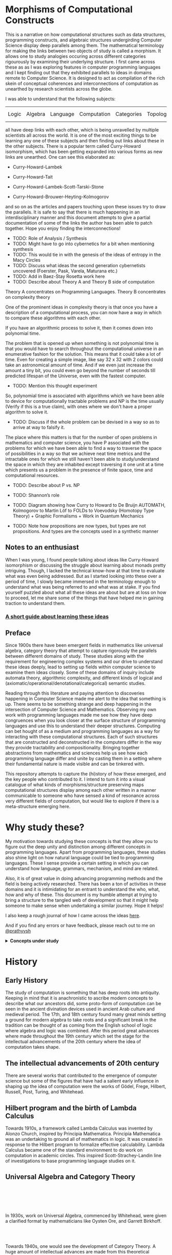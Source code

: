 * Morphisms of Computational Constructs


This is a narrative on how computational structures such as data structures, programming constructs, and algebraic structures undergirding Computer Science display deep parallels among them. The mathematical terminology for making the links between two objects of study is called a morphism. It allows one to study analogies occuring across different categories rigourously by examining their underlying structure. I first came across these as as I was exploring features in computer programming languages and I kept finding out that they exhibited parallels to ideas in domains remote to Computer Science. It is designed to act as compilation of the rich skein of conceptual coherences and interconnections of computation as unearthed by research scientists across the globe.

I was able to understand that the following subjects:

| Logic | Algebra | Language | Computation | Categories | Topology/Spaces | Quantum Mechanics |

all have deep links with each other, which is being unravelled by multiple scientists all across the world. It is one of the most exciting things to be learning any one of these subjects and then finding out links about these in the other subjects. There is a popular term called Curry-Howard isomorphism, which has been getting expanded into various forms as new links are unearthed. One can see this elaborated as:

- Curry-Howard-Lambek

- Curry-Howard-Tait

- Curry-Howard-Lambek-Scott-Tarski-Stone

- Curry-Howard-Brouwer-Heyting-Kolmogorov

and so on as the articles and papers touching upon these issues try to draw the parallels. It is safe to say that there is much happening in an interdisciplinary manner and this document attempts to give a partial documentation of some of the links the author has been able to patch together. Hope you enjoy finding the interconnections!

- TODO: Role of Analysis / Synthesis
- TODO: Might have to go into cybernetics for a bit when mentioning synthesis
- TODO: This would tie in with the genesis of the ideas of entropy in the Macy Circles
- TODO: Discuss what ideas the second generation cybernetists uncovered (Foerster, Pask, Varela, Maturana etc.)
- TODO: Add in Baez-Stay Rosetta work here
- TODO: Describe about Theory A and Theory B side of computation

Theory A concentrates on Programming Languages. Theory B concentrates on complexity theory

One of the prominent ideas in complexity theory is that once you have a description of a computational process, you can now have a way in which to compare these algorithms with each other.

If you have an algorithmic process to solve it, then it comes down into polynomial time.

The problem that is opened up when something is not polynomial time is that you would have to search throughout the computational universe in an enumerative fashion for the solution. This means that it could take a lot of time. Even for creating a simple image, like say 32 x 32 with 2 colors could take an astronomical amount of time. And if we even just increase the amount a tiny bit, you could even go beyond the number of seconds till predicted lifespan of the Universe, even with the fastest computer.

- TODO: Mention this thought experiment

So, polynomial time is associated with algorithms which we have been able to device for computationally tractable problems and NP is the time usually (Verify if this is a true claim), with ones where we don't have a proper algorithm to solve it.

- TODO: Discuss if the whole problem can be devised in a way so as to arrive at way to falsify it.

The place where this matters is that for the number of open problems in mathematics and computer science, you have P associated with the problems for which we have been able to find a way to traverse the space of possibilities in a way so that we achieve neat time metrics and the intractable ones for which we still haven't been able to study/understand the space in which they are inhabited except traversing it one unit at a time which presents us a problem in the presence of finite space, time and computational resources.

- TODO: Describe about P vs. NP
- TODO: Shannon’s role
- TODO: Diagram showing how Curry to Howard to De Bruijn AUTOMATH, Kolmogorov to Martin Löf to FOLDs to Voevodsky (Homotopy Type Theory) + Graphic Formalisms + Work in Quantum Mechanics

- TODO: Note how propositions are now types, but types are not propositions. And types are the concepts used in a synthetic manner

** Notes to an enthusiast

When I was young, I found people talking about ideas like Curry-Howard isomorphism or discussing the struggle about learning about monads pretty intriguing. Though, I lacked the technical know-how at that time to evaluate what was even being addressed. But as I started looking into these over a period of time, I slowly became immersed in the terminology enough to understand what was being referred to and what was at stake. If you find yourself puzzled about what all these ideas are about but are at loss on how to proceed, let me share some of the things that have helped me in gaining traction to understand them.

*** [[./how-to-learn.org][A short guide about learning these ideas]]

** Preface

Since 1900s there have been emergent fields in mathematics like universal algebra, category theory that attempt to capture rigorously the parallels between different domains of study. These studies along with the requirement for engineering complex systems and our drive to understand these ideas deeply, lead to setting up fields within computer science to examine them ideas closely. Some of these domains of inquiry include automata theory, algorithmic complexity, and different kinds of logical and (axiomatic/operational/denotational/categorical) semantic studies.

Reading through this literature and paying attention to discoveries happening in Computer Science made me alert to the idea that something is up. There seems to be something strange and deep happening in the intersection of Computer Science and Mathematics. Observing my own work with programming languages made me see how they have deep congruences when you look closer at the surface structure of programming languages and use this to understand their deeper structures. Computing can bet hought of as a medium and programming languages as a way for interacting with these computational structures. Each of such structures that are constructed and deconstructed in the computers differ in the way they provide tractability and compositionality. Bringing together abstractions from mathematics and sciences help us see how each programming language differ and unite by casting them in a setting where their fundamental nature is made visible and can be tinkered with.

This repository attempts to capture the (hi)story of how these emerged, and the key people who contributed to it. I intend to turn it into a visual catalogue of what kinds of morphisms/structure preserving maps computational structures display among each other written in a manner communicable to someone who have sensed a kind of resonance across very different fields of computation, but would like to explore if there is a meta-structure emerging here.

* Why study these?

My motivation towards studying these concepts is that they allow you to figure out the deep unity and distinction among different concepts in programming languages. Apart from programming languages, these studies also shine light on how natural language could be tied to programming languages. These I sense provide a certain setting in which you can understand how language, grammars, mechanism, and mind are related.

Also, it is of great value in doing advancing programming methods and the field is being actively researched. There has been a ton of activities in these domains and it is intimidating for an entrant to understand the who, what, how and why of these. This document is my humble attempt at trying to bring a structure to the tangled web of development so that it might help someone to make sense when undertaking a similar journey. Hope it helps!

I also keep a rough journal of how I came across the ideas [[./journal.org][here]].

And if you find any errors or have feedback, please reach out to me on [[https://twitter.com/prathyvsh][@prathyvsh]]

#+BEGIN_HTML
<details>
<summary><strong>Concepts under study</strong></summary>
#+END_HTML

- Fixed Point: Fixed points can be thought of as the state when an input to a function returns itself as the output.
This is an important idea in computation as fixed points can be thought of as modelling loops and recursion.

- Continuations: Continuations can be thought of as a construct that carries with it the context that need to be evaluated.

- Lazy Evaluation / Non-strictness: Lazy evaluation also known as non-strictness, delays the evaluation of a program and lets a user derive the values on demand.

- Actors: Actors are models of concurrency devised by Hewitt. He found the aspect of lack of time in Lambda Calculus a setback and sought to amend it with his model.

- Closures: Closures are contexts of function execution stored for computational purposes

- Automata Theory

- Algebraic Effects: Algebraic Effects allow one to build up composable continuations.

- Monads: Originally deriving from abstract algebra, where they are structures that are endofunctors with two natural transformations. Monads when used in the programming context can be thought of as a way to bring in infrastructure needed for composing functions together.

- Montague Quantification: Montague considered programming language and natural languages as being united with a universal grammar. His idea of quantification is thought to be parallel to continuations in programming languages.

- Generators/Iterators: Constructs that allows one to control the looping behaviour of a program

- ACP

- Pi Calculus / Calculus of Communicating Systems

- Full Abstraction

- Bisimulation

- Communicating Sequential Processes

- Combinatory Logic

- Lambda Calculus

- Homotopy Type Theory

- Constructive Mathematics

- Ludics

- Linear Logic

- Geometry of Interaction

- Transcendental Syntax

- Game Semantics

- Domain Theory

- *Algebraic Structures*

[[./img/birkhoff-universal-algebra.png]]

Magmas, Semigroup, Quasigroup, Loop, Monoid, Monad, Group, Abelian Groups, Ring, Fields, Lattice, Modules, Filters, Ideals, Groupoid, Setoid, Trees, Lists, Units

Algebraic structures are studied under universal/abstract algebra with each species sharing a different structural property. They can be thought of as sharing a set with certain operations that gives them a particular nature.

They have deep connections with computation as most of the structures that we deal with in computer science belongs to the algebraic species studied by mathematicians.

- Data and Co-Data

- Algebras and Co-Algebras

- Initial and Final Algebras

- Morphisms

- Recursion Schemes

- Covariance and Contravariance

- Monotonicity

#+BEGIN_HTML
</details>
#+END_HTML

* History

** Early History

The study of computation is something that has deep roots into antiquity. Keeping in mind that it is anachronistic to ascribe modern concepts to describe what our ancestors did, some proto-form of computation can be seen in the ancient divination devices used in ancient Arab culture and medieval period. The 17th, and 18th century found many great minds setting a ground for modern algebra to take roots and a significant break in the tradition can be thought of as coming from the English school of logic where algebra and logic was combined. After this period great advances where made throughout the 19th century which set the stage for the intellectual advancements of the 20th century where the idea of computation takes shape.

** The intellectual advancements of 20th century

There are several works that contributed to the emergence of computer science but some of the figures that have had a salient early influence in shaping up the idea of computation were the works of Gödel, Frege, Hilbert, Russell, Post, Turing, and Whitehead.

** Hilbert program and the birth of Lambda Calculus

Towards 1910s, a framework called Lambda Calculus was invented by Alonzo Church, inspired by Principia Mathematica. Principia Mathematica was an undertaking to ground all of mathematics in logic. It was created in response to the Hilbert program to formalize effective calculability. Lambda Calculus became one of the standard environment to do work on computation in academic circles. This inspired Scott-Strachey-Landin line of investigations to base programming language studies on it.

** Universal Algebra and Category Theory

#+BEGIN_HTML
<img align="left" src="./img/garrett-birkhoff.png" alt="Samuel Eilenberg" />
<img align="left" src="./img/øysten-ore.png" alt="Samuel Eilenberg" />
<br/>
<br/>
<br/>
<br/>
#+END_HTML

In 1930s, work on Universal Algebra, commenced by Whitehead, were given a clarified format by mathematicians like Oysten Ore, and Garrett Birkhoff.


#+BEGIN_HTML
<br/>
<br/>
<img align="right" src="./img/saunders-maclane.png" alt="Saunders Mac Lane" />
<img align="right" src="./img/samuel-eilenberg.png" alt="Samuel Eilenberg" />
#+END_HTML

Towards 1940s, one would see the development of Category Theory. A huge amount of intellectual advances are made from this theoretical vantage point that would contribute towards studying the morphisms between different theoretical models.

** Work post 1950s

#+BEGIN_HTML
<img align="left" src="/img/roger-godement.png" alt="Roger Godement" />
#+END_HTML

Lattice Theory, Universal Algebra, Algebraic Topology, and Category Theory became fields with intense investigation into the mathematical structure. It is during this period of intense activity that Godemont invented monads under the name “standard construction” in his work [[https://amzn.to/2ZP167s][Théorie des faisceaux (Theory of Sheaves) (1958)]].

#+BEGIN_HTML
<br/>
<br/>
<br/>
<img align="right" src="/img/christopher-strachey.png" alt="Christopher Strachey" />
<img align="right" src="/img/dana-scott.png" alt="Dana Scott" />
<img align="right" src="/img/peter-landin.png" alt="Peter Landin" />
#+END_HTML

John McCarthy was one of the first persons to attempt to give a mathematical basis for programming. In his paper Towards a mathematical science of computation (1961), he discussed the then three current directions of numerical analysis, complxity theory and automata theory as inadequate to give a firm footing to software engineering as practiced in the day and attempted to give his ideas on building a firm foundation.

- TODO: Add in image of John McCarthy

Three approaches to programming language semantics emerged in the 1960s. Mathematical semantics attempted to act as a metalanguage to talk about the programs, their structures, and data handled by them. This in turn would also act as a precise way to provide specification for compilers.

** Operational Semantics
The operational approach took the compiler itself to constitute a definition of the semantics of the language.

** Denotational Semantics

** Deductive Approach
Pioneered by R. W. Floyd in 1967, it linked logical statements to the steps of the program thereby specifying its behaviour as well as providing a means of verifying the program.

They used it to understand different programming language constructs popular at the time. Landin came up with operational semantics and Scott/Strachey with denotational semantics that modelled programming languages by mapping them to mathematical models.

Using these formalizations, one can start to reason about what different constructs in programming language mean (operation wise / structure preserving mapping wise) and conduct studies on them for discovering their properties and complexity parameters.

In “Toward a Formal Semantics” Strachey distinguished between L-values and R-values. The computer’s memory was seen as a finite set of objects, which is well ordered in some way by a mapping that assigns each of them a name, their L-value. And also, each object is a binary array which may be seen as the R-value. A computer program can thus be seen as a mapping from a set of values and names to another set of values and names.

Scott set the stage for the work of semantics with his paper: [[https://www.cs.ox.ac.uk/files/3222/PRG02.pdf][Outline of a Mathematical Theory of Computation]]

Scott’s work resulted in domain theory where lambda calculus was interpreted as modelling [[https://epubs.siam.org/doi/abs/10.1137/0205037?journalCode=smjcat][continuous lattices]].

** Domain Theory
- TODO: Understand how CPO figures in here.

Domain theory resulted from the attempt of Dana Scott to supply Lambda Calculus with a model.

He arrived at this by using a particular kind of partial orders (directed acyclic graphs) called lattices.

Within this theory, we are trying to construct a model or a type of space (decide which), where you can give an
interpretation for the lambda term morphisms. That is, Lambda Calculus, on composition takes one lambda term as an input
and generates another by way of evaluations. Domain Theory tries to give it a model theoretic interpretation.

- TODO: Rewrite the above paragraph once you achieve more clarity.

A semi-lattice is a structure in which each pair of elements either have a common ancestor or a common descendant. A complete lattice is a structure which has both.
If you think about these structures as sort of rivers that originate from a common point and then finally culminate in a common end point, that would be a somewhat close metaphor.

The central idea with a complete lattice is that for any pair of elements, you would be able to find both a common ancestor node upstream and a common descendant node downstream..

- TODO: Add an illustrated image of a lattice here.

Scott identified continuous partial orders as the domain he want to work with and equipped it with a bottom type, which stood for undefined values. This undefined value, enables one to represent the computations which are partial: that is, once that have not terminated or has a value, like 1 divided by 0.

Domains are structures which are characterized as directed-complete partially ordered sets.

*** Supremum/Meet/Upper Bound and Infimum/Join/Lower Bound
To get an idea of what joins and meets are:

Say we have 3 elements with some information in them.
Joins roughly correspond to the smallest element which contains all the information present in the three nodes
Meets roughly correspond to the largest element such that every element contains more information than the 3 elements.

If you think in set theoretic terms, they correspond to the intersection and union operations.

- TODO: I think there’s something to be talked about distributivity here on how it impinges on the nature of information.

Directed set is a partial order which doesn't necessarily have a supremum/meet. Think of a total order (which also makes it a partial order) which doesn't have a top element such as the natural numbers.  Here, there’s no top element, which makes it a directed set. But if we equip it with an top element, we now have a partial order that is completed.

By having a supremum for any two elements, we are having a system in which there’s a third one encapsulating the information content of both of them.

Any finite poset fulfills the supremum property, but there may be interesting cases when you move to infinite domains.

The next property needed is continuity. Besides, the ordering >=, there’s a >> which corresponds to approximation. x approximates y iff for all directed sets A, where supremum(A) >= y, there’s a z in A such that z >= x. An element that approximates itself is compact.

A continuous directed-complete partial order is one where for all points, the supremum approximates it.

These dcpos are also equipped with a ⊥ element which is at the bottom of every element. Which makes it a pointed set. So, domains are continuous dcpops that is, continuous direct-completed partially ordered pointed set, where ⊥ is the basepoint.

- TODO: Clarify, what it means for a supremum to approximate it.

This is a [[https://www.lesswrong.com/posts/4C4jha5SdReWgg7dF/a-brief-intro-to-domain-theory][nice post]] to get an understanding of some of the basics.

** Work in automata theory

Inspired by Stephen Kleene’s characterization of events in Warren McCullough and Walter Pitts paper (that birthed the model of neural networks), Michael Rabin and Dana Scott showed that finite automata defined in the manner of Moore machines accepted a regular language (which algebraically correspond to free semigroups).

There was a flurry of work in understanding how control flow constructs work post 1960s which is documented in the work of John Reynolds (See Resources section). There ensued work on denotational models of effectful (state, control flow, I/O) and non-deterministic (concurrency/parallelism) languages.

This rise in complexity and clarity would lead to the use of topological/metric spaces to be brought to bear on studying computational structures.

#+BEGIN_HTML
<img align="left" src="/img/john-reynolds.png" alt="John Reynolds" />
#+END_HTML

In Definitional Interpreters for Higher Order Programming Languages (1972), John Reynolds brings out the relationship between Lambda Calculus, SECD, Morris-Wadsworth method and his own definition for GEDANKEN.
This work introduces the idea of defunctionalization: A method of converting a language with higher order functions into first order data structures.

Defunctionalization allows to treat programming languages as algebraic structures. In this sense, they are related to F-algebras.

Reynolds also distinguishes in this paper between trivial and serious functions which would later transform into showing the duality between values and computations. The parallel here is that values are the results that have been acquired from processes that have terminated and computations are processes that needs to be computed. This idea is emphasized in [[https://link.springer.com/chapter/10.1007%2F978-1-4612-4118-8_4][Essence of Algol (1997)]]. Continuations are the term for computations that remains to be processed and defunctionalization is the method by which you turn a computation into a value and refunctionalization the reverse process. Defunctionalization, so to speak, gives a handle on the underlying computation which is active at runtime.

An important paper in this direction seems to be [[http://homepages.inf.ed.ac.uk/gdp/publications/Category_Theoretic_Solution.pdf][The Category-Theoretic Solution of Recursive Domain Equations]]

#+BEGIN_HTML
<img align="left" src="/img/eugenio-moggi.png" alt="Eugenio Moggi" />
#+END_HTML

Eugenio Moggi brought together [[https://www.irif.fr/~mellies/mpri/mpri-ens/articles/moggi-computational-lambda-calculus-and-monads.pdf][monads and control flow constructs in Lambda Calculus in late 1980s]]. This was further developed in his works: [[https://www.ics.uci.edu/~jajones/INF102-S18/readings/09_Moggi.pdf][An Abstract View on Programming Languages (1989)]] and [[http://www.cs.cmu.edu/~crary/819-f09/Moggi91.pdf][Notions of Computation and Monads (1991)]]. This paper tries to characterize various kinds of computations such as partial, non-deterministic, side-effecting, exceptions, continuations, and interactive I/O and supplies a framework from which it can be analyzed.

Moggi’s semantics was used by Philipp Wadler to simplify the API of Haskell from [[http://doi.acm.org/10.1145/143165.143169][CPS-based to monad based]]. A good read in this direction to understand how monads can be used is the work on [[https://arxiv.org/abs/1702.08409][Query Combinators]] by Clark Evans and Kyrylo Simonov. They describe how their work on creating a database query language lead them to understand its denotation as (co)monads and (bi-)Kleisi arrows. Fong and Spivak in their book [[https://arxiv.org/abs/1803.05316][Seven Sketches in Compositionality]] also describe similar ideas.

- TODO: Discuss about how modal logic and monads are related. I got this idea from reading Data and Interpretation article here: https://medium.com/@bblfish/data-interpretation-b9273520735c
What needs to be figured out is how this idea of bringing in determinacy in the computational context is linked to the geometrical idea of creating a standard construction as per Godement.
Is the idea of creating a tree like structure(?) from an interconnected directed graph (possibly with loops) linked to how we study geometrical objects using these same ideas?

I would have to understand the connection between analysis and geometry more to bring these insights back into a computational context.

Explore how monadic API which makes state tractable is related to the semantic aspect of how functional programming has a syntactic notion of unfolding like a derivation tree of a grammar.

** Coalgebra

The area of coalgebra hopes to aim the subjects of various formal structures that capture the essence of state-based computational dynamics such as automata, tranistion systems, Petri nets, event systems etc.

It promises a perspective on uniting, say, the theory of differential equations with automata and process theory and with biological and quantum computing, by providing an appropriate semantical basis with associated logic.

Coalgebras are about behaviour and dual to algebras which are about structure.

The central emphasis is between observables and internal states.

If a program can be understood as an element in an inductively defined set P of terms:
F(P) -> P where the functor F captures the signature of the operations for fomring programs,

Coalgebra is the dual G(P) -> where the functor G catpruse the kind of behaviour that can be displayed — such as deterministic, or with exceptions.

A generate computer behaviour amounts to the repeated evaluation of an (inductively defined) coalgebra structure on an algebra of terms.

VERIFY: OOP is coalgebraic, FP is algebraic

Every programming language consists of an algebra, the structured elements (so called initial algebra). And each language corresponds to certain dynamical behaviour captured by a coalgebra acting on the state space of the computer.

Structural operational semantics is used to study this coalgebraic behaivour.

In coalgebra, it could be the case that internal states are different, but the observables are indistinguishable. This is called bisimilarity or observational equivalence.

There could also be the inverse case that the internal states are the same, but the observable properties are different, such as in an algebra, which have two different valid interpretive frames.

- TODO: Is this called congruence?

- TODO: Describe about bialgebras

** Historical Sketch

*** Categorical approch to mathematical system theory
Work of Arbib, Manes and Goguen and also Adámek who analyzed Kalman’s work on linear dynamical systems, in relation to automata theory. This lead to a formulation for placing sequential machines and control systems in a unified framework by developing a notion of ”machine in a category”. This lead to general notions of state, behaviour, reachability, observability and realization of behaviour. The notion of coalgebra did not emerge here probably because the setting of modules and vector spaces from which this work arose rpovided too little categorical infrastructure (especially: no cartesian closure) to express these results purely coalgebraically.

**** [[https://core.ac.uk/download/pdf/82763466.pdf][Machines in a Category (1980)]]
Michael A. Arbib and Ernest G. Manes

**** [[https://dml.cz/bitstream/handle/10338.dmlcz/105583/CommentatMathUnivCarol_015-1974-4_2.pdf][Free algebras and automata realizations in the language of categories (1974)]]
Jiří Adámek


** Non-well-founded sets
Aczel formed a crucial step with his set theory that allows infinitely descending ∈-chains, because it used coalgebraic terminology right from the beginning. The development of this theory was motivated by the desire to provide meaning to Milner’s theory of CCS of concurrent processes with potentially infinite behaviour. Therefore, the notion of bisimulation from process theory played a crucial role. Aczel showed how to treat bisimulation in a coalgebraic setting by establishing the first link between proofs by bisimulations and finality of coalgebras.

*** [[https://link.springer.com/chapter/10.1007%2FBFb0018361][A final coalgebra theorem (1989)]]
Peter Aczel, Nax Mendler

*** [[https://www.escholar.manchester.ac.uk/uk-ac-man-scw:2h4][Final universes of processes (February 16, 1994)]]
Peter Aczel

** Data types of infinite objects

The first approaches to data types in computing relied on initiality of algebras.
The use of final coalgebras in

*** [[https://core.ac.uk/download/pdf/82297461.pdf][Parametrized datat ypes do not need highly constrained parameters (1982)]]
Michael A. Arbib, Ernest G. Manes

*** [[http://www.lfcs.inf.ed.ac.uk/reports/88/ECS-LFCS-88-44/ECS-LFCS-88-44.pdf][A Typed Lambda Calculus with Categorical Type Constructors (1988)]]
Tatsuya Hagino

*** [[http://it.mmcs.sfedu.ru/_files/ct_seminar/articles/The%20continuum%20as%20a%20final%20coalgebra.pdf][The continuum as a final coalgebra (2002)]]
Dusko Pavlović, Vaughan Pratt

*** [[https://www.sciencedirect.com/science/article/pii/0022000079900114][Final algebra semantics and data type extensions (1979)]]
Mitchell Wand

to capture infinite structures provided an important next step. Such infinite structures can be represented using lazy evaluation or in logical programming languages.

*** [[https://personal.utdallas.edu/~gupta/iclp07paper.pdf][Coinductive programming and its applications (2007)]]
Gopal Gupta, Ajay Bansal, Richard Min, Luke Simon, and Ajay Mallya

*** [[https://personal.utdallas.edu/~gupta/calco11.pdf][Infinite computation, co-induction and computational logic (2011)]]
Gopal Gupta, Neda Saeedloei, Brian DeVries, Richard Min, Kyle Marple, Feliks Kluźniak

Talk available here: https://www.microsoft.com/en-us/research/video/logic-co-induction-and-infinite-computation/

*** [[https://www.researchgate.net/publication/220985840_Coinductive_Logic_Programming][Coinductive Logic Programming (2006)]]
Luke Simon, Ajay Mallya, Ajay Bansal, Gopal Gupta

** Initial and final semantics
In semantics of programm and process languages it appeared that the relevant semantical domains carry the structure of a final coalgebra (sometimes in combination with an initial algebra structure). Especially in the metric space based tradition [50].

*** [[https://mitpress.mit.edu/books/control-flow-semantics][Control Flow Semantics (1996)]]
J. de Bakker and E. Vink

This techinque was combined with Aczel’s techniques by Rutten and Turi.

- TODO: Find out the work in which Rutten and Turi combined these techniques.

It culminated in the recognition that “compatible” algebra-coalgebra pairs (called bialgebras) are highly releant structures, described via distributive laws. The basic observation of

*** [[http://www.dcs.ed.ac.uk/home/dt/thesis.html][Functional operational semantics and its denotational dual (1996)]]
Daniele Turi


*** [[http://www.dcs.ed.ac.uk/home/dt/towards.html][Towards a mathematical operational semantics (1997)]]
Daniele Turi and Gordon Plotkin

further elaborated in:

*** [[https://research.vu.nl/en/publications/on-generalised-coinduction-and-probabilistic-specification-format-2][On generalized coiduction and probabilistic specification formats: Distributive laws in coalgebraic modelling (2004)]]
F. Bartels

, is that such laws correspond to specification formats for operation rules on (inductively defined) programs.

*** [[https://core.ac.uk/download/pdf/82824249.pdf][Bialgebras for structural operational semantics: An introduction (2011)]]
B. Klin

These bialgebras satisfy elementary properties like: observational equivalence (i.e. bisimulation wrt. the coalgebra) is a congruence (wrt. the algebra).

*** [[https://link.springer.com/chapter/10.1007%2FBFb0084215][Algebraically complete categories (1991)]]
P. Freyd

*** [[https://era.ed.ac.uk/handle/1842/406][Axiomatic Domain Theory in Categories of Partial Maps (1994)]]
M. Fiore

** Behavioural approach in specification

Horst Reichel in [[https://www.researchgate.net/publication/266957938_Behavioural_equivalence_-_a_unifying_concept_for_initial_and_final_specification_methods][Behavioural Equivalence — a unifying concept for initial and final specifications (1981)]] was the first to use so-called behavioural validity of equations in the specification of algebraic structures that are computationally relevant. The basic idea is to divide one types (also called sorts) into ‘visible’ and ‘hidden’ ones. The latter are supposed to capture sattes, and are not directly accessible. Equality is only used for the “observable” elements of visible types. The idea is further elaborated in what has become known as hidden algebra

*** [[https://www.sciencedirect.com/science/article/pii/S0304397599002753?via%3Dihub][A Hidden Agenda (2000)]]
Joseph Goguen, Grant Malcom

*** [[https://link.springer.com/chapter/10.1007%2F3-540-07854-1_231][Observability concepts in abstract data specifications (1976)]]
V. Giarrantana, F. Gimona, U. Montanari

There seems to be a 30 years later retrospect [[https://www.semanticscholar.org/paper/Observability-Concepts-in-Abstract-Data-Type-30-Sannella-Tarlecki/7c26d5071be3a815877ce0baeb7e12219e5541ce][here]].

*** [[https://www.sciencedirect.com/science/article/pii/016764239090057K][Behavioural correctness of data representations (1990)]]
Oliver Schoett

*** [[http://citeseerx.ist.psu.edu/viewdoc/download?doi=10.1.1.56.4105&rep=rep1&type=pdf][Proving the correctness of behavioural implementations (1995)]]
Michel Bidiot, Rolf Hennicker

and has been applied to describe classes in OOP languages, which have an encapsulated state space. It was later realised that behavioural equality is essentially bisimilarity in a coalgebraic context
*** [[https://citeseerx.ist.psu.edu/viewdoc/download?doi=10.1.1.43.5273&rep=rep1&type=pdf][Behavioural Equivalence, Bisimulation, and Minimal Realisation (19 September, 1995)]]
Grant Malcolm

The original title of this paper was apparently “Objects as algebra-coalgebra pairs” which was replaced on the suggestion of Rod Burstall.

and it was again Reichel
*** [[https://www.researchgate.net/publication/220173547_An_Approach_to_Object_Semantics_based_on_Terminal_Co-Algebras][An approach to object semantics based on terminal co-algebras (1995)]]
who first used coalgebras for the semantics of OOP languages.

*** [[https://www.sciencedirect.com/science/article/pii/S0304397502003663/pdf][Coalgebras and monads in the semantics of Java (2003)]]
Bart Jacobs

** Modal logic

Modal logics qualify the truth conditions of statements, concerning knowledge, belief and time.  Temporal logic is a part of modal logic which is particularly suitable for reasoning about (reactive) state-based systems.

*** [[https://fi.ort.edu.uy/innovaportal/file/20124/1/49-pnueli_temporal_logic_of_programs.pdf][The temporal logic of programs (1971)]]

Amir Pnueli

*** [[The temporal semantics of concurrent programs (1981][The temporal semantics of concurrent programs (1981)]]

Amir Pnueli

Lawrence S. Moss in [[https://www.sciencedirect.com/science/article/pii/S0168007298000426][Coalgebraic Logic (1999)]] first associated a suitable modal logic to coalgebras which inspired much subsequent work.

*** [[https://www.sciencedirect.com/science/article/pii/S1571066105803536][Coalgebras and modal logic (2000)]]
Martin Rößiger

*** [[https://www.sciencedirect.com/science/article/pii/S0304397500001286/pdf][From modal logics to terminal coalgebras (2001)]]
Martin Rößiger

*** [[https://www.sciencedirect.com/science/article/pii/S1571066104000532/pdf][Specifying coalgebras with modal logic (2001)]]
Alexander Kurz

*** [[https://www.sciencedirect.com/science/article/pii/S1571066104809095/pdf][Modal operators for coequations (2001)]]
Jesse Hughes

*** [[https://www.semanticscholar.org/paper/The-temporal-logic-of-coalgebras-via-Galois-Jacobs/d58370736cc5063f1af99580a87cdfdbccfe06b4][The temporal logic of coalgebras via Galois algebras (2002)]]
Bart Jacobs

*** [[https://www.sciencedirect.com/science/article/pii/S0304397503002019][Coalgebraic modal logic: Soundness, completeness and decidability of local consequence (2003)]]
Dirk Pattinson

*** [[https://staff.science.uva.nl/y.venema/papers/stone.pdf][Stone Coalgebras]]
Clemens Kupke, Alexander Kurz, Yde Venema

Overview in
*** [[https://www.sciencedirect.com/science/article/pii/S0304397511003215][Coalgebraic semantics of modal logic: An overview (2011)]]
Clemens Kupke, Dirk Pattinson

The idea is that the role of equational formulas in algebra is played by modal formulas in coalgebra.

** Coalgebra and Category Theory

- TODO: Give example of a multicoded / many-sorted? syntactical representation of an algebra
Different process, same structure: 3 + 5 = 4 * 2 = 8
Same process, multiple structure: sqrt(4) = 2 in Z+ and sqrt(4) = -2 in Z-


- TODO: Learn about the distributive laws connecting algebra-coalgebra pairs

- TODO: I need to understand the algebra/co-algebra duality deeply and how it connects with
model theory, modal logic, linear logic, and topology

Investigations into the computational setting for abstract algebra would see emergence of fields of study like Universal Co-algebra that captures the duality in computation and values. This is a neat table from J.J.M.M Rutten’s [[https://homepages.cwi.nl/~janr/papers/files-of-papers/universal_coalgebra.pdf][paper on Universal Coalgebra: a theory of systems]] to understand the duality between different ideas of universal algebra and universal co-algebra.
[[./img/universal-co-algebra-chart.png]]

Bisimulation was coined by David Park and Robin Milner during a walk when earlier that day David Park showed how there was a mistake in Robin Milner’s work on CCS. This story is told in [[https://users.sussex.ac.uk/~mfb21/interviews/milner/][his interview with Martin Berger]].

- TODO: Detail about full abstraction and how it is related to game semantics. I might also have to link it up with CCS.

*** [[https://homepages.cwi.nl/~janr/papers/files-of-papers/2011_Jacobs_Rutten_new.pdf][An introduction to (co)algebra and (co)induction]]

- TODO: Detail about bisimulation and coinduction
- TODO: Frame how hypersets and non-well founded set theory are used to provide a foundation for bisimulation

[[http://www.cs.unibo.it/~sangio/DOC_public/history_bis_coind.pdf][On the Origins of Bisimulation and Coinduction (2007)]] - Davide Sangiorgi

[[https://www.cs.cornell.edu/~kozen/Papers/Structural.pdf][Practical Coinduction (2016)]]

[[https://www.brics.dk/RS/94/6/BRICS-RS-94-6.pdf][Bisimulation, Games, and Logic (1994)]]
Mogens Nielsen
Christian Clausen

[[https://www.sciencedirect.com/science/article/pii/S016800720300023X][Introduction to Computability Logic (2003)]]
Giorgio Japaridze

[[https://arxiv.org/pdf/cs/0507045.pdf][In the beginning was game semantics (2008)]]
Giorgio Japaridze

- TODO: Discuss about sequent calculus and cirquent calculus

[[https://www.researchgate.net/publication/227278992_Why_Play_Logical_Games][Why Play Logical Games (2009)]]
Mathieu Marion

Abramsky’s Game Theoretic Interpretation of Linear Logic

Andrzej Filinski and Olivier Danvy worked on [[http://citeseerx.ist.psu.edu/viewdoc/download?doi=10.1.1.6.960&rep=rep1&type=pdf][unifying control concepts]].

Filinski found out about Symmetric Lambda Calculus during his Ph. D. work. [[http://citeseerx.ist.psu.edu/viewdoc/download?doi=10.1.1.43.8729&rep=rep1&type=pdf][This paper]] detailed about the duality existing between values and continuations.

Expressions can be thought of as [[http://www.cs.ox.ac.uk/ralf.hinze/WG2.8/27/slides/kenichi1.pdf][producing data and continuations as consuming data]].
Matija Pretnar uses Filinski’s representation theorem to [[https://homepages.inf.ed.ac.uk/slindley/papers/handlers.pdf][invent effect handlers]].

These works leads up to [[http://lambda-the-ultimate.org/node/4481][formalizing computational effects]] in languages like Eff and Koka.

A good bibliography of this chain can be found catalogued by Jeremy Yallop (See Resources).

A nice overview on the work of John Reynolds towards his program for logical relations is [[https://www.cs.bham.ac.uk/~udr/papers/logical-relations-and-parametricity.pdf][given by Uday Reddy]].
- TODO: Include Uday Reddy et al.’s Category Theory programme for programming languages.

** Monads vs. Continuations

There is a parallel between creating a continuation and bringing in monadic architecture around the program. Monads help in composing functions and gives control over their execution in calling and discard them. This architecture around the code enables creating performant changes such as discarding a certain fork of the search tree of the program if grows beyond a certain complexity or even allow to accept interrupts from outside the program execution to proceed a certain computation no further. This is the sort of tractable differences that monadic architecture and continuations grant to the programmer.

- TODO: I need to describe how call/cc is connected with classical logic and how double elimination / law of excluded middle / Peirce’s Law figures in here.

** Logical investigations

To understand the link of logic with computation is this article by John F. Sowa: http://www.jfsowa.com/logic/theories.htm

The idea of creating models and the metalogical implications of constructing such intricate lattices are detailed in an accessible manner in this post.

The link with computation comes from the idea that when you construct a computational object it can resemble such a lattice from which you equationally/implicationally extract out the truths consistent in that system.

- TODO: Link this with Curry-Howard isomorphism
- TODO: Seek out if there’s a Curry-Howard isomorphism identified for classical logic

Sowa also links the idea of meaning preserving transformations and Chomsky’s linguistic attempts here: http://users.bestweb.net/~sowa/logic/meaning.htm
The new version of the article which locates it in a logical system is present here: http://www.jfsowa.com/logic/proposit.htm

** Linear Logic

Girard’s work can be thought as an attempt to create types out of the structure created from the dynamical interactions among players. It is possible to reconstrut Martin Löf’s type theory within Linear Logic framework.

Recreating MLTT in Ludics: https://arxiv.org/abs/1402.2511

- TODO: Can the move from Ludics to Transcendental Syntax be thought of as a move from thinking in trees to thinking in graphs?

- TODO: Document how Girard arrived at the work on linear logic

- TODO: Detail how linear logic is a logic of resources

- TODO: Discuss the link between linear logic and constructive mathematics
https://arxiv.org/pdf/1805.07518.pdf

** Type Theory

*** Origins of Type Theory

Type theory was devised by Bertrand Russell to solve problems associated with impredicativity in the foundations of mathematics.

**** Law of Excluded Middle

How does removing this results in constructive algorithms.

- TODO: Brief history of how Law of Excluded Middle figures in the history of logic with emphasis on computational aspects

- TODO: Include the role of Brouwer here

*** Connection between type theory and language

Type-Theoretical Grammar (1994) — Aarne Ranta

[[https://www.researchgate.net/publication/307858446_Type_Theory_for_Natural_Language_Semantics][Type Theory for Natural Language Semantics (2016)]]
Stergio Chatzikyriakidis, Robin Cooper

*** Martin Löf’s Intuitionistic Type Theory

- TODO: Discuss about how Martin Löf’s work was inspired by Automath

- TODO: Discuss about the connection between game semantics and Martin Löf Type Theory
https://arxiv.org/pdf/1610.01669.pdf


There’s [[https://www.youtube.com/watch?v=xRUPr322COQ&t=589s][a talk]] by Joseph Abrahamson on ”On the Meanings of the Logical Constants” paper by Martin Löf.

[[http://archive-pml.github.io/][Collected Works of Per Martin Löf]]

[[https://web.archive.org/web/20160304130949/http://okmij.org/ftp/Computation/lem.html][Constructive Law of Excluded Middle]]

[[http://www.cllc.vuw.ac.nz/talk-papers/whatisit.ps][Just What is it that Makes Martin Löf’s Type Theory so Different, so Appealing?]]
Neil Leslie (1999)

[[http://math.andrej.com/2008/08/13/intuitionistic-mathematics-for-physics/][Intuitionistic Mathematics for Physicists]]

[[http://www.nuprl.org/documents/Constable/PrincipiaArticle.pdf][The Triumph of Types: Principia Mathematica’s Influence on Computer Science]]

[[http://www.cs.uoregon.edu/research/summerschool/summer11/lectures/Triumph-of-Types-Extended.pdf][The Triumph of Types: Creating a Logic of Computational Reality]]

[[http://www.cse.chalmers.se/~bengt/papers/vatican.pdf][Constructivism: A Computing Science Perspective]]

[[https://math.vanderbilt.edu/schectex/papers/difficult.html][Constructivism is Difficult]]

[[https://www.jstor.org/stable/2321650?seq=1][Meaning and Information in Constructive Mathematics]]
Fred Richman

- TODO: Find out how Kolmogorov’s work figures in here

[[https://towardsdatascience.com/gradient-descend-with-free-monads-ebf9a23bece5][Continuity in Type Theory Slides]]
Martín Escardó

*** Homotopy Type Theory

- TODO: Discuss Homotopy Hypothesis and Grothendieck’s work

- TODO: Discuss the work in [[www.math.mcgill.ca/makkai/folds/foldsinpdf/FOLDS.pdf][FOLDS paper]]. How it was inspired from Martin Löf’s work

** Process Algebras and Calculi

#+BEGIN_HTML
<img align="left" src="/img/tony-hoare.png" alt="Tony Hoare" />
<img align="left" src="/img/robin-milner.png" alt="Robin Milner" />
#+END_HTML

Etymology of Algebra is to join together broken parts. Calculus, means small pebble. Etymology comes from counting stones that stand for things like sheeps.

The terms process algebra and calculus are used interchangeably, though there is some distinction to be gained by understanding their etymological and mathematical viewpoint. Mathematically, algebras have closure, that is they are limited is limited to their domain of algebraic operations, while calculus is constructed for computation without algebraic laws in mind.

In other words, Calculus is used for computation and algebra is mapping between different structures under study in it’s domain. There is a way in which Lambda Calculus can be seen as both. You can use it to map values and it can then be seen as an algebra that followers certain rules, but if you want to use these properties to perform computations that is follow the entailments of the laws to calculate, then it becomes a calculus.

** Utility of algebraic properties in computation

*** Associativity
Allows you to put the bracket anywhere. A chain of operation executed in any order or within any contextual boundaries give the same effect.

*** Commutativity
Wearing your undergarments first and then pants is the normal style (a op b), but superheroes for some reason prefer wearing your pants and then the undergarment (b op a).

If both of these operations result in the same end result, then the operation is said to be commutative otherwise, it is non-commutative

In terms of computational processes, these allow you to perform an operation in any order.
This could be important when asynchrony is present. If you don't know when your inputs are going to arrive, but you know that the end result is going to be commutative, you can arrange the processes to be executed in any order.

*** Transitivity
Enables you to travel through the links

** Linear Logic

** Geometry of Interaction

A semantics of linear logic proofs.

It acts as a framework for studying the trade-off between time and space efficiency

*** [[https://dl.acm.org/doi/10.1145/199448.199483][The Geometry of Interaction machine]]
I. Mackie (1995)

*** [[http://sro.sussex.ac.uk/id/eprint/69302/][A Geometry of Interaction Machine for Gödel’s System T]]
I. Mackie (2017)

*** [[https://www.researchgate.net/publication/257642501_Reversible_Irreversible_and_Optimal_l-machines][Reversible, Irreversible, and Optimal Lambda-Machines]]
Vincent Danos and Laurent Regnier (1996)

** Game Semantics

- TODO: Document the Dana Scott manuscript to LCF to PCF story

- TODO: Document the role of Kohei Honda: http://mrg.doc.ic.ac.uk/kohei/koheis_games.pdf

- TODO: Detail a bit about full abstraction problem

- TODO: Create a visualization of the influential papers in this domain

We know that many expressions can evaluate to the same output.
For example, 1 + 5 = 4 + 2 = 3 + 3 = 2 + 4 = 5 + 1 = 6

What about sequential programs? How do we understand equivalence between two sequential programs that generate the same output?
What is the underlying mathematical object here?

With denotational semantics, we understand that programs are continuous functions on a topological spaces called Scott Domains.

But there are sequential, parallel, and non-sequential computations in this space.

Full abstract model tries to capture just the sequential programs and tries to identify what mathematical object that corresponds to.

- TODO: Detail about parallel or and or tester

In 1993, full abstraction was achieved using Game Semantics

Games can be quotiented to give a topological space a la Scott.

[[http://moscova.inria.fr/~levy/courses/X/M1/lambda/bib/90abramskylazy.pdf][The Lazy Lambda Calculus]] was introduced by Abramsky in 1987. See also [[https://www.sciencedirect.com/science/article/pii/S0890540183710448][Full Abstraction in the Lazy Lambda Calculus]] by C.H. Luke Ong and Samson Abramsky

In it, the function application was identified as the fundamental interaction between contexts and fragments. After this work the full abstraction problem was solved.

Since game semantics solved the full abstraction problem for PCF, it was adapted to accommodate ground state in Call-by-Value games (1998), Control by Laird in Full abstraction for functional languages with control (1997), and general references by Abramsky, Kosei Honda, and G. McCusker A fully abstract game semantics for general references in 1998.

While ground state only allows data, such as natural numbers, to be stored, general references (also called higher-order state) has no restrictions as to what can be stored, general references (also called higher-order state) has no restriction as to what can be stored.

In 1993 Abramsky, Jagadeeshan and Malacaria, Hyland and Ong, and Nickau created models solved the questions for call-by-name computations. Full abstraction for call-by-value was solved by Kohei and Nobuko in 1997.

For logical relations, which is a type based inductive proof method for observational equivalence, higher-order state poses a challenge by introducing types that are not inductive. To deal with non-inductive types, namely recursive and quantified types, logical relations equipped with step indices were introduced.

[[http://citeseerx.ist.psu.edu/viewdoc/summary?doi=10.1.1.28.5695][An Indexed Model of Recursive Types for Foundational Proof-Carrying Code]] - Andrew W. Appel, David Mcallester (2000)
[[https://www.ccs.neu.edu/home/amal/papers/lr-recquant-techrpt.pdf][Step-indexed syntactic logical relations for recursive and quantified types]] — A. Ahmed (2006)

Step-indexed logical relations were then used to model higher-order state together with abstract types in [[http://www.ccs.neu.edu/home/amal/papers/sdri.pdf][State-Dependent Representation Independence]] in 2009 by Amal Ahmed, Derek Dreyer, and Andreas Rossberge and to model higher-order state as well as control in 2012 by Derek Dreyer, Georg Neis, and Lars Birkedal in [[https://people.mpi-sws.org/~dreyer/papers/stslr/icfp.pdf][The Impact of Higher-Order State and Control Effects on Local Reasoning]].

Environmental bisimulations in contrast with applicative bisimulations were developed to deal with more distinguishing power of contexts for instance caused by abstract types and recursive types in [[https://www.cis.upenn.edu/~bcpierce/papers/infohide5-jacm.pdf][A bisimulation for type abstraction and recursion]] by Eijiro Sumii and Benjamin C. Pierce

Environmental bisimulations were used to study higher-order state in [[http://www.cs.unibo.it/~sangio/DOC_public/env.pdf][Environmental Bisimulations for Higher-Order Languages]] in 2007 by Davide Sangiorgi, Naoki Kobayashi, and Eijiro Sumii. Another paper in this direction is [[Small Bisimulations for Reasoning About Higher-Order Imperative Programs][https://www.ccs.neu.edu/home/wand/papers/popl-06.pdf]] by Vasileios Koutavas and Mitchell Wand.

- TODO: Understand what higher order imperative programs are.

Environmental bisimulation for state and polymorphism was studied in [[https://www.researchgate.net/publication/220370562_From_Applicative_to_Environmental_Bisimulation][From Applicative to Environmental Bisimulation]] in 2011 by Vasileios Koutavas, Paul Levy and Eijiro Sumii.

Another variant of environmental bisimulation in [[https://link.springer.com/chapter/10.1007%2F978-3-319-47958-3_10][A Sound and Complete Bisimulation for Contextual Equivalence in Lambda-Calculus with Call/cc]] in 2016 by Taichi Yachi and Eijiro Sumii

The detailed studies in game semantics resulted in the so-called Abramksy’s cube, first proposed in Linearity, Sharing and State by Samson Abramsky and G. McCusker and developed in their Marktoberdorf Summer School lectures of 1997. This was condesned and released as [[https://www.irif.fr/~mellies/mpri/mpri-ens/articles/abramsky-mccusker-game-semantics.pdf][Game Semantics (1999)]].

Abramsky’s cube was also studied in terms of logical relations in [[https://people.mpi-sws.org/~dreyer/papers/stslr/icfp.pdf][The impact of higher-order state and control effects on local relational reasoning]] by Derek Dreyer, Georg Neis, and Lars Birkedal in 2010

*** [[https://www.dpmms.cam.ac.uk/~martin/Research/Oldpapers/gamesemantics97scan.pdf][Game Semantics]]
Martin Hyland (2007)

*** [[https://www.cs.bham.ac.uk/~drg/papers/lics09tut.pdf][Applications of Game Semantics: From Program Analysis to Hardware Synthesis (2009)]]
Dan Ghica

*** [[https://arxiv.org/pdf/1908.04291.pdf][The Far Side of the Cube: An elementary introduction to game semantics (2019)]]
Dan Ghica

*** [[https://citeseerx.ist.psu.edu/viewdoc/download?doi=10.1.1.676.7186&rep=rep1&type=pdf][Notes on Game Semantics]]
Pierre-Louis Curien (February 28, 2015)

** Abstract Machines

Taxonomy of complexity of abstract machines was given by Beniamino Accattoli in [[https://arxiv.org/abs/1701.00649][The complexity of abstract machines (2016)]].

** Hypernet semantics

Graphs provide a convenient formalism for providing operational semantics and for reasoning about observational equivalence. Translating inductively structured programs into graphs as the representation enables fine control over resources and introduces the novel concept of locality in program execution.

Due to the control the token holds over graph rewriting, program execution can be described loclaly in terms of the token and its neigbourhood. The rewrites happen around the regions through which the token passes.

- TODO: Elaborate a bit about robustness here.

Robustness provides a sufficient condition of observational equivalence.

*** Dynamic Geometry of Interaction Machine
Different specifiactions of time and space cost can be given in a uniform fashion.

Cost measure of a DGoIM can be used as a generic measure for programming languages.

**** [[https://arxiv.org/abs/1803.00427][The Dynamic Geometry of Interaction Machine: A Token-guided Graph Rewriter]]
Dan Ghica, Koko Muroya (2018)

*** Universal Abstract Machine

Abstract semantic graph

- TODO: Discuss about characterisation theorem

** Recursion Schemes / Morphisms of F-algebras

Morphism of F-Algebras

Anamorphism: From co-algebra to a final co-algebra
Used as unfolds

Catamorphism: Initial algebra to an algebra
Used as folds

Hylomorphism: Anamorphism followed by a Catamorphism (Use Gibbons’ image)

Paramorphism: Extension of Catamorphism
Apomorphism: Extension of Anamorphism

There is a speculative article by Chris Olah on the relation between neural network architectures and functional programming type signatures:
https://colah.github.io/posts/2015-09-NN-Types-FP/

[[./img/nn-types-fp.png]]

Proof Nets vs. Pi Calculus
http://perso.ens-lyon.fr/olivier.laurent/picppn.pdf

** Constraint Programming

** Answer Set Programming
** Logic for Computable Functions

** Topology and Computation

*** Constructive Mathematics

Employing constructive logic ensures that law of excluded middle is not used.
Axiom of choice is also restricted in this framework (TODO: Have to clarify exactly how).

Avoiding the use of these, ensures that the propositions(is this the right term?) in this logic would result in “construction” of objects which guarantee an existence proof. This is in stark contrast with classical logic, where you can make the proposition to stand for truth values and then prove existence of objects by using reductio ad absurdum statements. This is a method by which you start with a set of postulates and then you derive a contradiction on deducing from these initial starting point. By showing such a contradiction, if the postulates was about the non-existence of some mathematical object, you have said that the contradictory is true, which establishes its existence. This flipping of logic so as to establish existence is thought to be insufficient and constructive logic ensures that existence of an object is to be ensured by supplying a construction of the object within some specified precision or assumed semantics (TODO: Verify if it is the right terminology).

*** [[http://math.andrej.com/2006/03/27/sometimes-all-functions-are-continuous/][Sometimes all functions are continuous]]
Blogpost detailing how all computable functions are continuous

*** [[http://www.cse.chalmers.se/~coquand/esop.pdf][Constructive Mathematics and Functional Programming]]

*** [[https://www.youtube.com/watch?v=zmhd8clDd_Y][Five stages of accepting constructive mathematics]]

** Automatic Differentiation

- TODO: The role of dual numbers

- TODO: The link with nilpotents developed by Benjamin Peirce

** Categorical Logic

*** [[https://en.wikipedia.org/wiki/Pregroup_grammar][Pregroup grammar]]

*** [[https://www.cs.cmu.edu/~fp/courses/15816-f16/misc/Lambek58.pdf][The Mathematics of Sentence Structure (1958)]]

** Quantum Mechanics

*** ZX Calculus

**** [[https://arxiv.org/pdf/0908.1787.pdf][Quantum Picturalism (2009)]]
Bob Coecke

* Resources

** Posts

*** [[https://jlongster.com/Whats-in-a-Continuation][Whats in a Continuation]]
James Longster

*** [[https://garlandus.co/OfTablesChairsBeerMugsAndComputing.html][Of Tables, Chairs, Beers Mugs and Computing]]
A really nice essay by Garlandus outlining the role of Hilbert and Göttingen in influencing the history of Computer Science

*** [[http://pllab.is.ocha.ac.jp/~asai/cw2011tutorial/main-e.pdf][Introduction to Programming with Shift/Reset]]
Kenichi Asai, Oleg Kiselyov (2011)

*** [[http://comonad.com/reader/2009/recursion-schemes/][Recursion Schemes: A Field Guide]]
Edward Kmett (2009)

*** Introduction to Recursion Schemes [[https://blog.sumtypeofway.com/posts/introduction-to-recursion-schemes.html][Part 1]], [[https://blog.sumtypeofway.com/posts/recursion-schemes-part-2.html][Part 2]], [[https://blog.sumtypeofway.com/posts/recursion-schemes-part-3.html][Part 3]], [[https://blog.sumtypeofway.com/posts/recursion-schemes-part-4.html][Part 4]], [[https://blog.sumtypeofway.com/posts/recursion-schemes-part-4-point-5.html][Part 4.5]], [[https://blog.sumtypeofway.com/posts/recursion-schemes-part-5.html][Part 5]], [[https://blog.sumtypeofway.com/posts/recursion-schemes-part-6.html][Part 6]]

*** [[https://robotlolita.me/diary/2018/10/why-pls-need-effects/][Why PLs should have effect handlers]]

** Slides

*** [[https://www.ccs.neu.edu/home/types/resources/notes/call-by-name-call-by-value/extended-intro.pdf][An introduction to Call By Name, Call By Value and Lambda Calculus]]

** Talks
*** [[https://www.youtube.com/watch?v=Ssx2_JKpB3U][A Categorical View of Computational Effects]]

*** Hoare’s talks on unifying process calculus
Hoare has given a set of three talks at Heidelberg Laureate Conferences where he talks about the coherence of logic, algebra, and geometry in Computer Science

**** [[https://www.heidelberg-laureate-forum.org/video/lecture-pioneers-of-computer-science-aristotle-and-euclid.html][Talk 1: Pioneers of Computer Science: Aristotle and Euclid]]
**** [[https://www.youtube.com/watch?v=wzd8BeVpQpw][Talk 2: A finite geometric representation of computer program behaviour]]
**** [[https://www.youtube.com/watch?v=S_mmMVoSW30][Talk 3: Algebra, Logic, Geometry at the Foundation of Computer Science]]

** Surveys

*** [[http://okmij.org/ftp/continuations/][Oleg Kiselyov’s compilation on continuations]]

*** [[https://homepages.inf.ed.ac.uk/wadler/papers/papers-we-love/reynolds-discoveries.pdf][Discovery of Continuations]]
John Reynolds

** [[https://dl.acm.org/doi/10.5555/22584.24311][Monads and theories: a survey for computation]]
D. E. Rydehead

** [[http://citeseerx.ist.psu.edu/viewdoc/download?doi=10.1.1.41.9551&rep=rep1&type=pdf][Histories of Discoveries of Continuations: Belles-Lettres with Equivocal Tenses]]
Peter Landin (1996)

*** [[https://github.com/yallop/effects-bibliography][Effects Bibliography]]
Jeremy Yallop

*** [[http://comonad.com/reader/2018/computational-quadrinitarianism-curious-correspondences-go-cubical/][A catalogue of the picture emerging among the Curry-Howard-Lambek-Stone-Scott-Tarski correspondences]]


*** [[https://github.com/rain-1/continuations-study-group][Continuations Reading List]]
A great set of papers for reading about continuations.

** Original Works

*** [[https://www.cs.cmu.edu/~./epxing/Class/10715/reading/McCulloch.and.Pitts.pdf][A Logical Calculus of Ideas Immanent in Nervous Activity]]
Warren McCulloch, Walter Pitts (1943)

*** Representation of events in nerve nets and finite automata (1956)
Stephen Kleene

*** Finite automata and their decision problems (1959)
Micheal Rabin and Dana Scott

*** [[https://www.cs.tau.ac.il/~nachumd/term/FloydMeaning.pdf][Assigning Meanings to Programs]]
R. W. Floyd

*** [[http://www-formal.stanford.edu/jmc/towards.ps][Towards a Mathematical Theory of Computation (1961)]]
John McCarthy

*** [[https://ropas.snu.ac.kr/~kwang/4190.310/mccarthy63basis.pdf][A Basis for a Mathematical Theory of Computation (1963)]]

Another version: http://www.cs.cornell.edu/courses/cs4860/2018fa/lectures/Mathematical-Theory-of-Computation_McCarthy.pdf

*** [[https://www.cs.cmu.edu/afs/cs/user/crary/www/819-f09/Landin64.pdf][The mechanical evaluation of expressions]]

** Books

#+BEGIN_HTML
<details>
<summary>Intermediate</summary>
#+END_HTML

- [[Essentials of Programming Languages]]
- [[Design Concepts of Programming Languages]]

#+BEGIN_HTML
</details>
#+END_HTML

#+BEGIN_HTML
<details>
<summary>Advanced</summary>
#+END_HTML

- [[https://www.irif.fr/~jep/PDF/MPRI/MPRI.pdf][Mathematical Foundations of Automata Theory]]
J. E. Pin

- [[http://www.sci.brooklyn.cuny.edu/~noson/TCStext.html][Theoretical Computer Science for the Working Category Scientist]]

Noson Yanofsky

#+BEGIN_HTML
</details>
#+END_HTML

